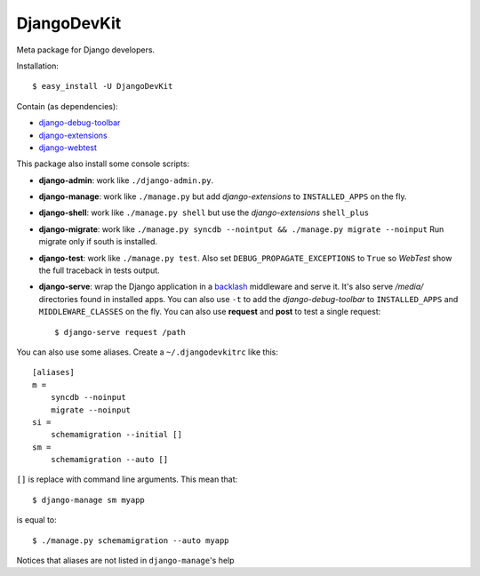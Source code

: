 DjangoDevKit
=============

Meta package for Django developers.

Installation::

  $ easy_install -U DjangoDevKit

Contain (as dependencies):

- `django-debug-toolbar`_

- `django-extensions`_

- `django-webtest`_

This package also install some console scripts:

- **django-admin**: work like ``./django-admin.py``.

- **django-manage**: work like ``./manage.py`` but add `django-extensions` to ``INSTALLED_APPS`` on the fly.

- **django-shell**: work like ``./manage.py shell`` but use the `django-extensions` ``shell_plus``

- **django-migrate**: work like ``./manage.py syncdb --nointput && ./manage.py migrate --noinput`` Run migrate only if south is installed.

- **django-test**: work like ``./manage.py test``. Also set
  ``DEBUG_PROPAGATE_EXCEPTIONS`` to ``True`` so `WebTest` show the full traceback
  in tests output.

- **django-serve**: wrap the Django application in a `backlash`_ middleware and
  serve it. It's also serve `/media/` directories found in installed apps. You
  can also use ``-t`` to add the `django-debug-toolbar` to ``INSTALLED_APPS``
  and ``MIDDLEWARE_CLASSES`` on the fly. You can also use **request** and
  **post** to test a single request::

    $ django-serve request /path

You can also use some aliases. Create a ``~/.djangodevkitrc`` like this::

    [aliases]
    m =
        syncdb --noinput
        migrate --noinput
    si =
        schemamigration --initial []
    sm =
        schemamigration --auto []

``[]`` is replace with command line arguments. This mean that::

    $ django-manage sm myapp

is equal to::

    $ ./manage.py schemamigration --auto myapp

Notices that aliases are not listed in ``django-manage``'s help

.. _django-debug-toolbar: http://github.com/robhudson/django-debug-toolbar
.. _django-extensions: http://code.google.com/p/django-command-extensions/
.. _django-webtest: http://pypi.python.org/pypi/django-webtest
.. _backlash: https://pypi.python.org/pypi/backlash/
